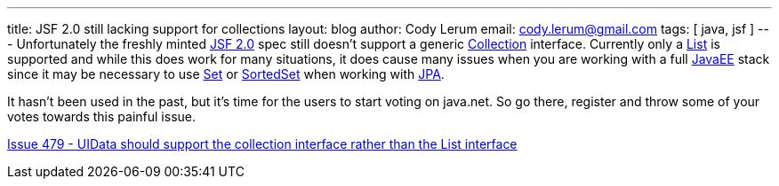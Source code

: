 ---
title: JSF 2.0 still lacking support for collections
layout: blog
author: Cody Lerum
email: cody.lerum@gmail.com
tags: [ java, jsf ]
---
Unfortunately the freshly minted http://java.sun.com/javaee/javaserverfaces/[JSF 2.0] spec still doesn't support a
generic http://java.sun.com/javase/6/docs/technotes/guides/collections/index.html[Collection] interface. Currently only
a http://java.sun.com/javase/6/docs/api/java/util/List.html[List] is supported and while this does work for many
situations, it does cause many issues when you are working with a full http://java.sun.com/javaee/[JavaEE] stack
since it may be necessary to use http://java.sun.com/javase/6/docs/api/java/util/Set.html[Set] or
http://java.sun.com/javase/6/docs/api/java/util/SortedSet.html[SortedSet] when working with
http://java.sun.com/javaee/technologies/persistence.jsp[JPA].

It hasn't been used in the past, but it's time for the users to start voting on java.net. So go there, register and
throw some of your votes towards this painful issue.

http://java.net/jira/browse/JAVASERVERFACES_SPEC_PUBLIC-479[Issue 479 - UIData should support the collection interface rather than the List interface]